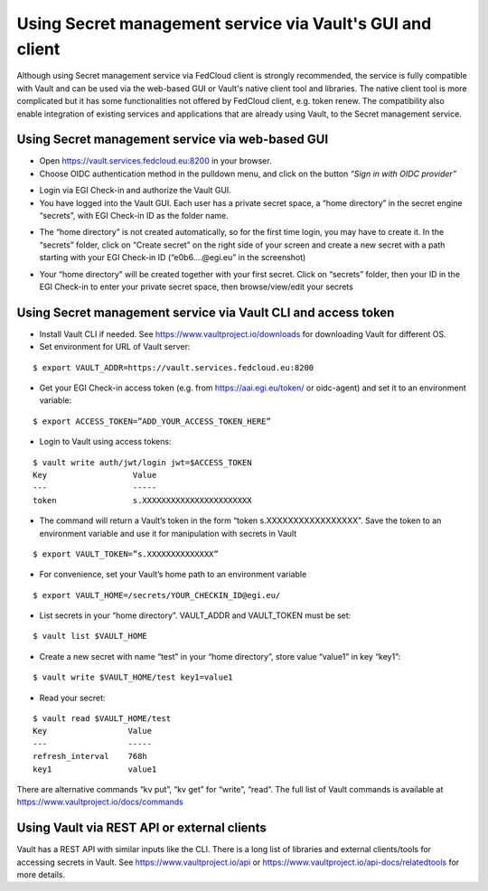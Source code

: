 Using Secret management service via Vault's GUI and client
==========================================================

Although using Secret management service via FedCloud client is strongly recommended, the service is fully compatible
with Vault and can be used via the web-based GUI or Vault's native client tool and libraries. The native client tool is
more complicated but it has some functionalities not offered by FedCloud client, e.g. token renew. The compatibility
also enable integration of existing services and applications that are already using Vault, to the Secret management
service.

Using Secret management service via web-based GUI
*************************************************

* Open https://vault.services.fedcloud.eu:8200 in your browser.

* Choose OIDC authentication method in the pulldown menu, and click on the button
  *“Sign in with OIDC provider”*

.. image:: images/vault-login-oidc.png
  :width: 640
  :alt: Vault login via OIDC

* Login via EGI Check-in and authorize the Vault GUI.

* You have logged into the Vault GUI. Each user has a private secret space, a “home directory” in
  the secret engine “secrets”, with EGI Check-in ID as the folder name.

.. image:: images/vault-main-window.png
  :width: 640
  :alt: Vault main window

* The “home directory” is not created automatically, so for the first time login, you may have to
  create it. In the “secrets” folder, click on “Create secret” on the right side of your screen and
  create a new secret with a path starting with your EGI Check-in ID (“e0b6.…@egi.eu” in the
  screenshot)

.. image:: images/vault-create-secret.png
  :width: 1200
  :alt: Vault main window

* Your “home directory” will be created together with your first secret. Click on “secrets” folder,
  then your ID in the EGI Check-in to enter your private secret space, then browse/view/edit your
  secrets

Using Secret management service via Vault CLI and access token
**************************************************************

* Install Vault CLI  if needed. See https://www.vaultproject.io/downloads for downloading Vault for
  different OS.

* Set environment for URL of Vault server:

::

    $ export VAULT_ADDR=https://vault.services.fedcloud.eu:8200


* Get your EGI Check-in access token (e.g. from https://aai.egi.eu/token/ or oidc-agent)
  and set it to an environment variable:

::

    $ export ACCESS_TOKEN=”ADD_YOUR_ACCESS_TOKEN_HERE”


* Login to Vault using access tokens:

::

    $ vault write auth/jwt/login jwt=$ACCESS_TOKEN
    Key                  Value
    ---                  -----
    token                s.XXXXXXXXXXXXXXXXXXXXXXX

* The command will return a Vault’s token in the form “token   s.XXXXXXXXXXXXXXXXX”. Save the token
  to an environment variable and use it for manipulation with secrets in Vault

::

    $ export VAULT_TOKEN=”s.XXXXXXXXXXXXXX”


* For convenience, set your Vault’s home path to an environment variable

::

    $ export VAULT_HOME=/secrets/YOUR_CHECKIN_ID@egi.eu/


* List secrets in your “home directory”. VAULT_ADDR and VAULT_TOKEN must be set:

::

    $ vault list $VAULT_HOME


* Create a new secret with name “test” in your “home directory”, store value “value1” in key “key1”:

::

    $ vault write $VAULT_HOME/test key1=value1

* Read your secret:

::

    $ vault read $VAULT_HOME/test
    Key                 Value
    ---                 -----
    refresh_interval    768h
    key1                value1


There are alternative commands “kv put”, “kv get” for “write”, “read”. The full list of Vault
commands is available at https://www.vaultproject.io/docs/commands

Using Vault via REST API or external clients
********************************************

Vault has a REST API with similar inputs like the CLI. There is a long list of libraries and external
clients/tools for accessing secrets in Vault. See https://www.vaultproject.io/api or
https://www.vaultproject.io/api-docs/relatedtools for more details.


